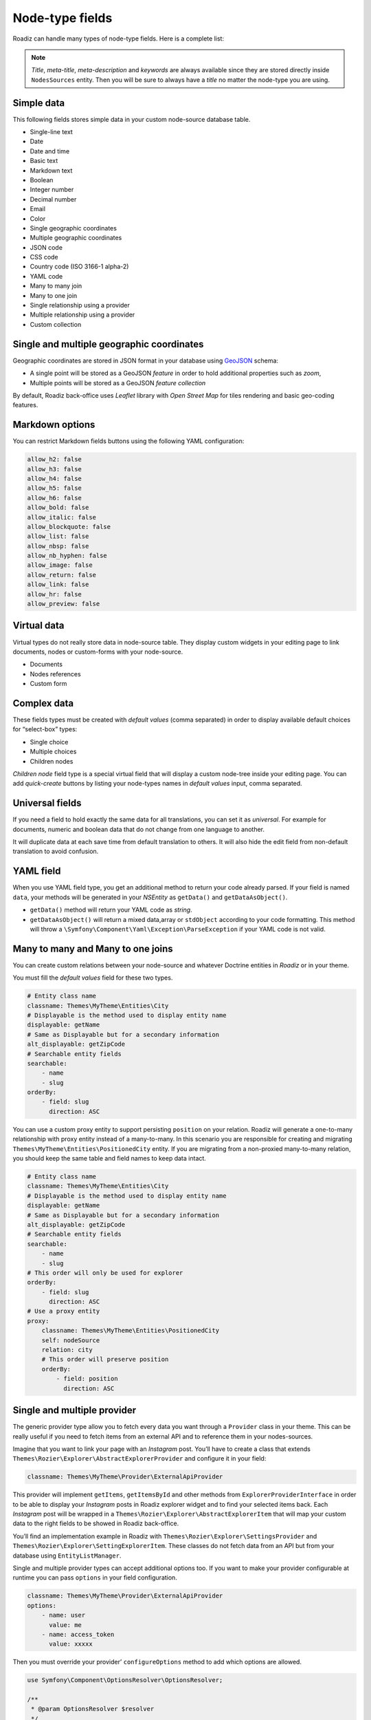 .. _nodes-type-fields:

================
Node-type fields
================

Roadiz can handle many types of node-type fields. Here is a complete list:

.. note ::
    *Title*, *meta-title*, *meta-description* and *keywords* are always available
    since they are stored directly inside ``NodesSources`` entity. Then you will be
    sure to always have a *title* no matter the node-type you are using.

Simple data
^^^^^^^^^^^

This following fields stores simple data in your custom node-source database table.

- Single-line text
- Date
- Date and time
- Basic text
- Markdown text
- Boolean
- Integer number
- Decimal number
- Email
- Color
- Single geographic coordinates
- Multiple geographic coordinates
- JSON code
- CSS code
- Country code (ISO 3166-1 alpha-2)
- YAML code
- Many to many join
- Many to one join
- Single relationship using a provider
- Multiple relationship using a provider
- Custom collection

.. image:: ./img/field-types.*
   :align: center
   :width: 300

Single and multiple geographic coordinates
^^^^^^^^^^^^^^^^^^^^^^^^^^^^^^^^^^^^^^^^^^

Geographic coordinates are stored in JSON format in your database using `GeoJSON <https://geojson.org/>`_ schema:

- A single point will be stored as a GeoJSON *feature* in order to hold additional properties such as *zoom*,
- Multiple points will be stored as a GeoJSON *feature collection*

By default, Roadiz back-office uses *Leaflet* library with *Open Street Map* for tiles rendering and basic geo-coding features.

Markdown options
^^^^^^^^^^^^^^^^

You can restrict Markdown fields buttons using the following YAML configuration:

.. code-block:: YAML

    allow_h2: false
    allow_h3: false
    allow_h4: false
    allow_h5: false
    allow_h6: false
    allow_bold: false
    allow_italic: false
    allow_blockquote: false
    allow_list: false
    allow_nbsp: false
    allow_nb_hyphen: false
    allow_image: false
    allow_return: false
    allow_link: false
    allow_hr: false
    allow_preview: false

Virtual data
^^^^^^^^^^^^

Virtual types do not really store data in node-source table. They display custom
widgets in your editing page to link documents, nodes or custom-forms with
your node-source.

- Documents
- Nodes references
- Custom form

Complex data
^^^^^^^^^^^^

These fields types must be created with *default values* (comma separated) in order to
display available default choices for “select-box” types:

- Single choice
- Multiple choices
- Children nodes

*Children node* field type is a special virtual field that will display a custom
node-tree inside your editing page. You can add *quick-create* buttons by listing
your node-types names in *default values* input, comma separated.

Universal fields
^^^^^^^^^^^^^^^^

If you need a field to hold exactly the same data for all translations, you can
set it as *universal*. For example for documents, numeric and boolean data that
do not change from one language to another.

It will duplicate data at each save time from default translation
to others. It will also hide the edit field from non-default translation to avoid
confusion.

YAML field
^^^^^^^^^^

When you use YAML field type, you get an additional method to return your code already parsed.
If your field is named ``data``, your methods will be generated in your *NSEntity* as ``getData()`` and ``getDataAsObject()``.

- ``getData()`` method will return your YAML code as *string*.
- ``getDataAsObject()`` will return a mixed data,array or ``stdObject`` according to your code formatting. This method will throw a ``\Symfony\Component\Yaml\Exception\ParseException`` if your YAML code is not valid.

Many to many and Many to one joins
^^^^^^^^^^^^^^^^^^^^^^^^^^^^^^^^^^

You can create custom relations between your node-source and whatever Doctrine
entities in *Roadiz* or in your theme.

You must fill the *default values* field for these two types.

.. code-block:: YAML

    # Entity class name
    classname: Themes\MyTheme\Entities\City
    # Displayable is the method used to display entity name
    displayable: getName
    # Same as Displayable but for a secondary information
    alt_displayable: getZipCode
    # Searchable entity fields
    searchable:
        - name
        - slug
    orderBy:
        - field: slug
          direction: ASC

You can use a custom proxy entity to support persisting ``position`` on your relation. Roadiz will generate a one-to-many
relationship with proxy entity instead of a many-to-many.
In this scenario you are responsible for creating and migrating ``Themes\MyTheme\Entities\PositionedCity`` entity. If you are migrating from a non-proxied many-to-many relation, you should keep the same table and field names to keep data intact.

.. code-block:: YAML

    # Entity class name
    classname: Themes\MyTheme\Entities\City
    # Displayable is the method used to display entity name
    displayable: getName
    # Same as Displayable but for a secondary information
    alt_displayable: getZipCode
    # Searchable entity fields
    searchable:
        - name
        - slug
    # This order will only be used for explorer
    orderBy:
        - field: slug
          direction: ASC
    # Use a proxy entity
    proxy:
        classname: Themes\MyTheme\Entities\PositionedCity
        self: nodeSource
        relation: city
        # This order will preserve position
        orderBy:
            - field: position
              direction: ASC

Single and multiple provider
^^^^^^^^^^^^^^^^^^^^^^^^^^^^

The generic provider type allow you to fetch every data you want through a ``Provider``
class in your theme. This can be really useful if you need to fetch items from an external API
and to reference them in your nodes-sources.

Imagine that you want to link your page with an *Instagram* post. You’ll have to create a class that
extends ``Themes\Rozier\Explorer\AbstractExplorerProvider`` and configure it in your field:

.. code-block:: yaml

    classname: Themes\MyTheme\Provider\ExternalApiProvider

This provider will implement ``getItems``, ``getItemsById`` and other methods from
``ExplorerProviderInterface`` in order to be able to display your *Instagram* posts in
Roadiz explorer widget and to find your selected items back.
Each *Instagram* post will be wrapped in a ``Themes\Rozier\Explorer\AbstractExplorerItem`` that
will map your custom data to the right fields to be showed in Roadiz back-office.

You’ll find an implementation example in Roadiz with ``Themes\Rozier\Explorer\SettingsProvider`` and
``Themes\Rozier\Explorer\SettingExplorerItem``. These classes do not fetch data from an API but from your
database using ``EntityListManager``.

Single and multiple provider types can accept additional options too. If you want to make your provider
configurable at runtime you can pass ``options`` in your field configuration.

.. code-block:: YAML

    classname: Themes\MyTheme\Provider\ExternalApiProvider
    options:
        - name: user
          value: me
        - name: access_token
          value: xxxxx

Then you must override your provider’ ``configureOptions`` method to add which options are allowed.

.. code-block:: php

    use Symfony\Component\OptionsResolver\OptionsResolver;

    /**
     * @param OptionsResolver $resolver
     */
    public function configureOptions(OptionsResolver $resolver)
    {
        $resolver->setDefaults([
            'page' => 1,
            'search' => null,
            'itemPerPage' => 30,
            // add more default options here
            'user' => 'me',
        ]);
        // You can required options
        $resolver->setRequired('access_token');
    }

Custom collection
^^^^^^^^^^^^^^^^^

Last but not least, you can create a custom collection field to store read-only data using
a dedicated *Symfony* ``AbstractType``.

You must fill the *default values* field for this type:

.. code-block:: YAML

    # AbstractType class name
    entry_type: Themes\MyTheme\Form\FooBarType

You must understand that *custom collection* data will be stored as JSON array in
your database. So you won’t be able to query your node-source using this data.

In your ``FooBarType``, you’ll be able to use *Symfony* standard fields types and
**Roadiz** non-virtual fields too such as ``MarkdownType``, ``JsonType``, ``YamlType``.

